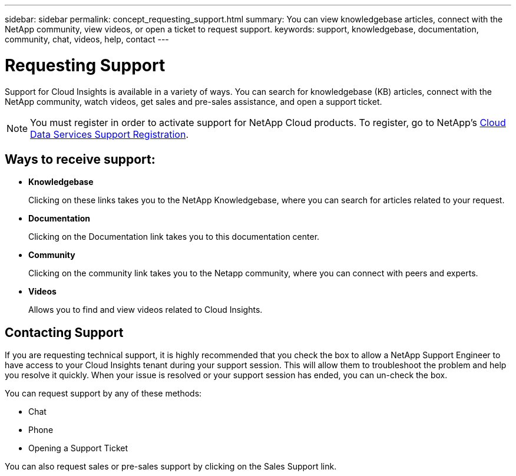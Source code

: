 ---
sidebar: sidebar
permalink: concept_requesting_support.html
summary: You can view knowledgebase articles, connect with the NetApp community, view videos, or open a ticket to request support.
keywords: support, knowledgebase, documentation, community, chat, videos, help, contact
---

= Requesting Support

:toc: macro
:hardbreaks:
:toclevels: 1
:nofooter:
:icons: font
:linkattrs:
:imagesdir: ./media/

[.lead]
Support for Cloud Insights is available in a variety of ways. You can search for knowledgebase (KB) articles, connect with the NetApp community, watch videos, get sales and pre-sales assistance, and open a support ticket.

NOTE: You must register in order to activate support for NetApp Cloud products. To register, go to NetApp's link:https://register.netapp.com[Cloud Data Services Support Registration].

== Ways to receive support:

* *Knowledgebase*
+
Clicking on these links takes you to the NetApp Knowledgebase, where you can search for articles related to your request.

* *Documentation*
+
Clicking on the Documentation link takes you to this documentation center.

* *Community*
+
Clicking on the community link takes you to the Netapp community, where you can connect with peers and experts.

* *Videos*
+
Allows you to find and view videos related to Cloud Insights.

== Contacting Support

If you are requesting technical support, it is highly recommended that you check the box to allow a NetApp Support Engineer to have access to your Cloud Insights tenant during your support session.  This will allow them to troubleshoot the problem and help you resolve it quickly. When your issue is resolved or your support session has ended, you can un-check the box. 

You can request support by any of these methods:

* Chat
* Phone
* Opening a Support Ticket

You can also request sales or pre-sales support by clicking on the Sales Support link.


